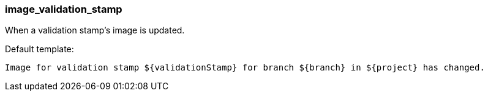 [[event-image_validation_stamp]]
=== image_validation_stamp

When a validation stamp's image is updated.

Default template:

[source]
----
Image for validation stamp ${validationStamp} for branch ${branch} in ${project} has changed.
----

